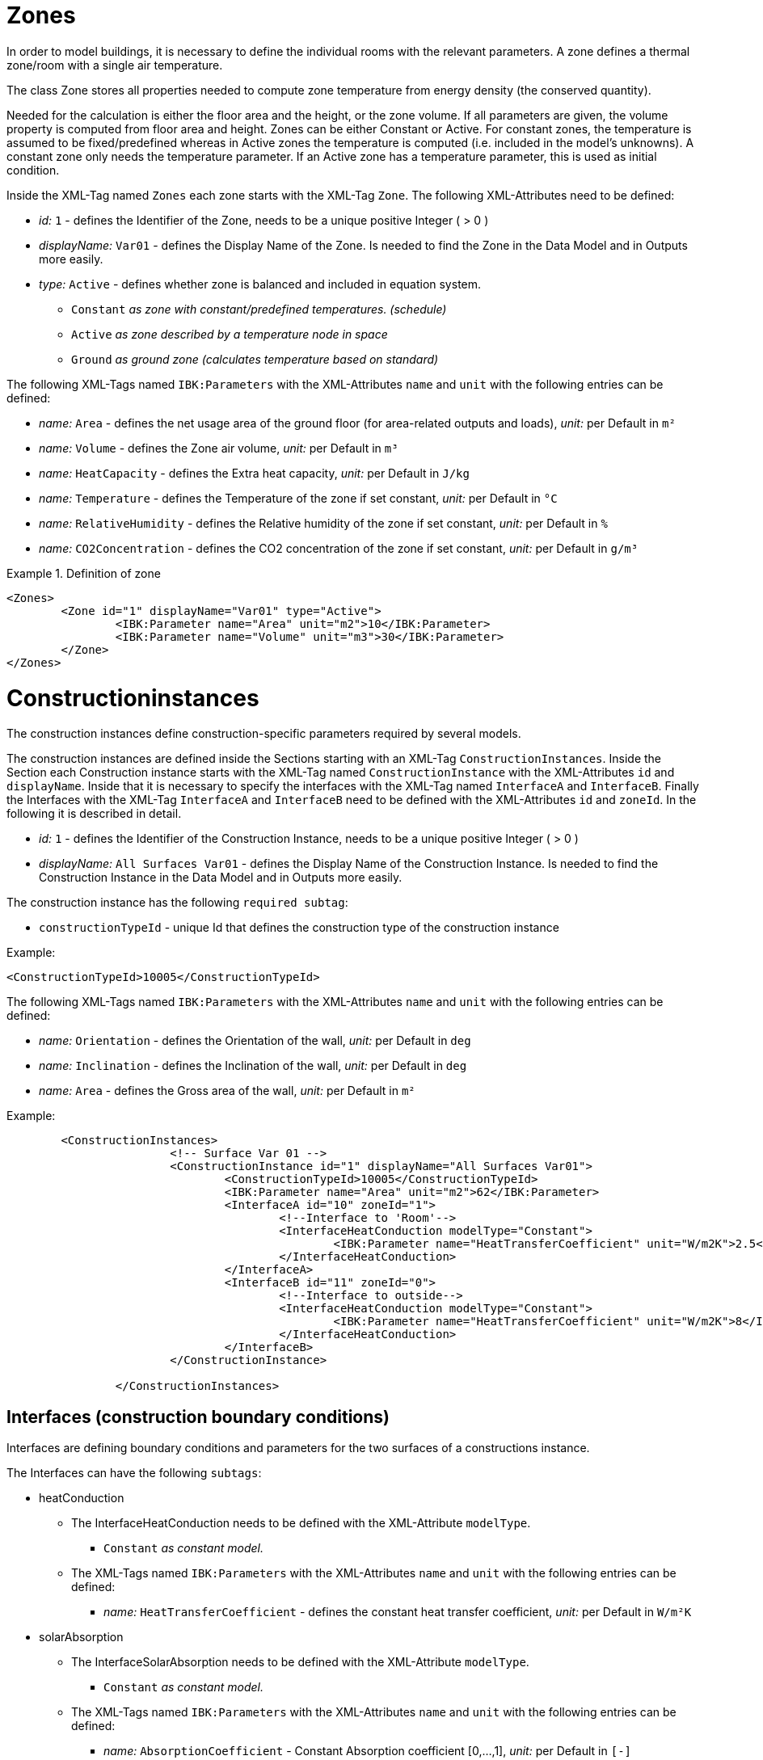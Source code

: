 :imagesdir: ./images
[[ZoneDocumentation]]
# Zones

In order to model buildings, it is necessary to define the individual rooms with the relevant parameters. 
A zone defines a thermal zone/room with a single air temperature.

The class Zone stores all properties needed to compute zone temperature from energy density (the conserved quantity).

Needed for the calculation is either the floor area and the height, or the zone volume. If all parameters are given, the volume property is computed from floor area and height.
Zones can be either Constant or Active. 
For constant zones, the temperature is assumed to
be fixed/predefined whereas in Active zones the temperature is computed (i.e. included in
the model's unknowns). A constant zone only needs the temperature parameter. If an Active zone has a temperature parameter,
this is used as initial condition.

Inside the XML-Tag named `Zones` each zone starts with the XML-Tag `Zone`. The following XML-Attributes need to be defined:

* _id:_ `1` - defines the Identifier of the Zone, needs to be a unique positive Integer ( > 0 )
* _displayName:_ `Var01` - defines the Display Name of the Zone. Is needed to find the Zone in the Data Model and in Outputs more easily.

* _type:_ `Active` - defines whether zone is balanced and included in equation system.

** `Constant` _as zone with constant/predefined temperatures. (schedule)_
** `Active` _as zone described by a temperature node in space_
** `Ground` _as ground zone (calculates temperature based on standard)_

The following XML-Tags named `IBK:Parameters` with the XML-Attributes `name` and `unit` with the following entries can be defined:

* _name:_ `Area` - defines the net usage area of the ground floor (for area-related outputs and loads), _unit:_ per Default in `m²` 
* _name:_ `Volume` - defines the Zone air volume, _unit:_ per Default in `m³` 
* _name:_ `HeatCapacity` - defines the Extra heat capacity, _unit:_ per Default in `J/kg` 
* _name:_ `Temperature` - defines the Temperature of the zone if set constant, _unit:_ per Default in `°C` 
* _name:_ `RelativeHumidity` - defines the Relative humidity of the zone if set constant, _unit:_ per Default in `%` 
* _name:_ `CO2Concentration` - defines the CO2 concentration of the zone if set constant, _unit:_ per Default in `g/m³`

.Definition of zone
====
[source,xml]
----
<Zones>
	<Zone id="1" displayName="Var01" type="Active">
		<IBK:Parameter name="Area" unit="m2">10</IBK:Parameter>
		<IBK:Parameter name="Volume" unit="m3">30</IBK:Parameter>
	</Zone>
</Zones>
----
====

[[ConstructionInstancesDocumentation]]
# Constructioninstances

The construction instances define construction-specific parameters required by several models.

The construction instances are defined inside the Sections starting with an XML-Tag `ConstructionInstances`. Inside the Section each Construction instance starts with the XML-Tag named `ConstructionInstance` with the XML-Attributes `id` and `displayName`. 
Inside that it is necessary to specify the interfaces with the XML-Tag named `InterfaceA` and `InterfaceB`. Finally the Interfaces with the XML-Tag `InterfaceA` and `InterfaceB` need to be defined with the XML-Attributes `id` and `zoneId`.
In the following it is described in detail.

* _id:_ `1` - defines the Identifier of the Construction Instance, needs to be a unique positive Integer ( > 0 )
* _displayName:_ `All Surfaces Var01` - defines the Display Name of the Construction Instance. Is needed to find the Construction Instance in the Data Model and in Outputs more easily.

The construction instance has the following `required subtag`:

* `constructionTypeId` - unique Id that defines the construction type of the construction instance

Example:
[source,xml]
----
<ConstructionTypeId>10005</ConstructionTypeId>
----

The following XML-Tags named `IBK:Parameters` with the XML-Attributes `name` and `unit` with the following entries can be defined:

* _name:_ `Orientation` - defines the Orientation of the wall, _unit:_ per Default in `deg` 
* _name:_ `Inclination` - defines the Inclination of the wall, _unit:_ per Default in `deg` 
* _name:_ `Area` - defines the Gross area of the wall, _unit:_ per Default in `m²`

Example:
[source,xml]
----
        <ConstructionInstances>
			<!-- Surface Var 01 -->
			<ConstructionInstance id="1" displayName="All Surfaces Var01">
				<ConstructionTypeId>10005</ConstructionTypeId>
				<IBK:Parameter name="Area" unit="m2">62</IBK:Parameter>
				<InterfaceA id="10" zoneId="1">
					<!--Interface to 'Room'-->
					<InterfaceHeatConduction modelType="Constant">
						<IBK:Parameter name="HeatTransferCoefficient" unit="W/m2K">2.5</IBK:Parameter>
					</InterfaceHeatConduction>
				</InterfaceA>
				<InterfaceB id="11" zoneId="0">
					<!--Interface to outside-->
					<InterfaceHeatConduction modelType="Constant">
						<IBK:Parameter name="HeatTransferCoefficient" unit="W/m2K">8</IBK:Parameter>
					</InterfaceHeatConduction>
				</InterfaceB>
			</ConstructionInstance>
			
		</ConstructionInstances>
----
[[InterfacesDocumentation]]
## Interfaces (construction boundary conditions)

Interfaces are defining boundary conditions and parameters for the two surfaces of a constructions instance.

The Interfaces can have the following `subtags`:

* heatConduction
** The InterfaceHeatConduction needs to be defined with the XML-Attribute `modelType`.
*** `Constant` _as constant model._
** The XML-Tags named `IBK:Parameters` with the XML-Attributes `name` and `unit` with the following entries can be defined:
*** _name:_ `HeatTransferCoefficient` - defines the constant heat transfer coefficient, _unit:_ per Default in `W/m²K`

* solarAbsorption
** The InterfaceSolarAbsorption needs to be defined with the XML-Attribute `modelType`.
*** `Constant` _as constant model._
** The XML-Tags named `IBK:Parameters` with the XML-Attributes `name` and `unit` with the following entries can be defined:
*** _name:_ `AbsorptionCoefficient` - Constant Absorption coefficient [0,...,1], _unit:_ per Default in `[-]`

* longWaveEmission
** The InterfaceLongWaveEmission needs to be defined with the XML-Attribute `modelType`.
*** `Constant` _as constant model._
** The XML-Tags named `IBK:Parameters` with the XML-Attributes `name` and `unit` with the following entries can be defined:
*** _name:_ `Emissivity` - Constant Long wave emissivity, _unit:_ per Default in `[-]`

* vaporDiffusion
** The InterfaceVaporDiffusion needs to be defined with the XML-Attribute `modelType`.
*** `Constant` _as constant model._
** The XML-Tags named `IBK:Parameters` with the XML-Attributes `name` and `unit` with the following entries can be defined:
*** _name:_ `VaporTransferCoefficient` - Vapor Transfer Coefficient, _unit:_ per Default in `s/m`
* airFlow
** The InterfaceAirFlow needs to be defined with the XML-Attribute `modelType`.
*** `WindFlow` _for use of results from external wind flow calculation._
** The XML-Tags named `IBK:Parameters` with the XML-Attributes `name` and `unit` with the following entries can be defined:
*** _name:_ `PressureCoefficient` - Pressure Coefficient, _unit:_ per Default in `[-]`


# Interfaces (construction boundary conditions)

# Ambient climate boundary conditions

# Interface between constructions and zones (internal boundary conditions)

